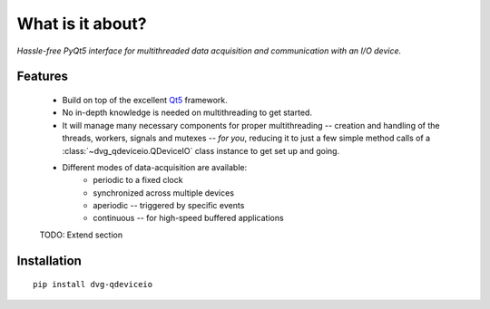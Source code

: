 What is it about?
===================

*Hassle-free PyQt5 interface for multithreaded data acquisition and communication with an I/O device.*

Features
--------

    * Build on top of the excellent `Qt5 <https://doc.qt.io/qt-5/>`_
      framework.

    * No in-depth knowledge is needed on multithreading to get started.
  
    * It will manage many necessary components for proper multithreading --
      creation and handling of the threads, workers, signals and mutexes --
      *for you*, reducing it to just a few simple method calls of a
      :class:`~dvg_qdeviceio.QDeviceIO` class instance to get set up and going.

    * Different modes of data-acquisition are available:
        - periodic to a fixed clock
        - synchronized across multiple devices
        - aperiodic -- triggered by specific events
        - continuous -- for high-speed buffered applications
        
    TODO: Extend section

Installation
------------

::
   
    pip install dvg-qdeviceio